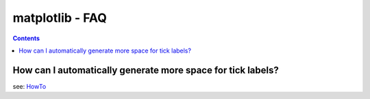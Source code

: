 .. _FAQ_matplotlib:

================
matplotlib - FAQ
================

.. contents::

.. _mpl_label_space:

How can I automatically generate more space for tick labels?
~~~~~~~~~~~~~~~~~~~~~~~~~~~~~~~~~~~~~~~~~~~~~~~~~~~~~~~~~~~~

see: `HowTo <http://matplotlib.sourceforge.net/faq/howto_faq.html>`_

